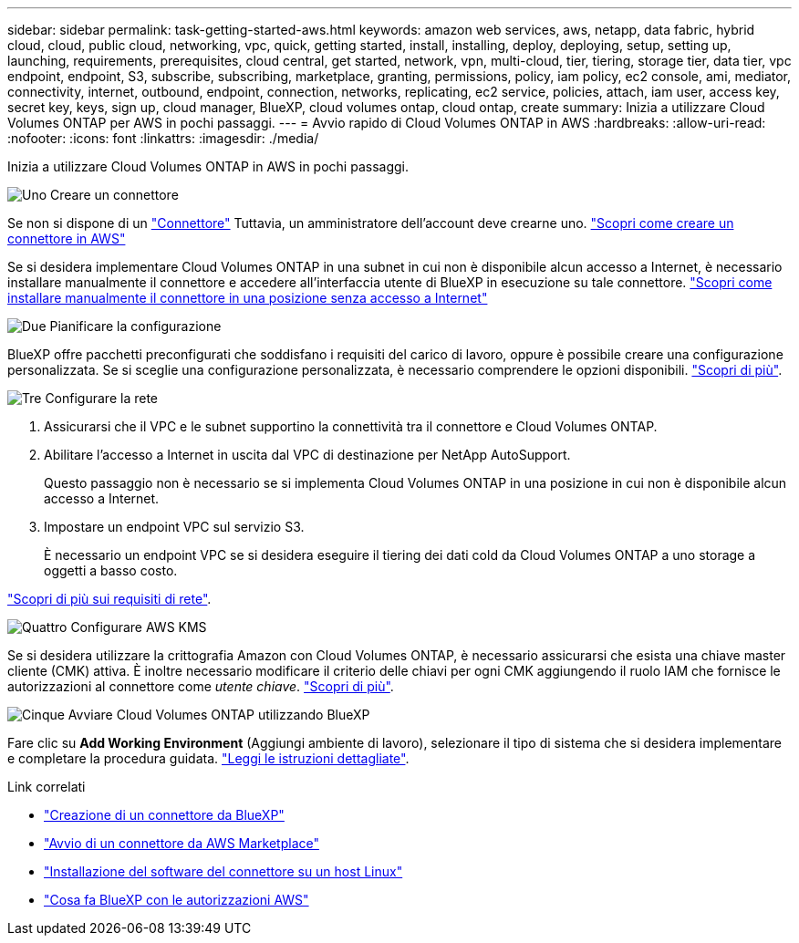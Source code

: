 ---
sidebar: sidebar 
permalink: task-getting-started-aws.html 
keywords: amazon web services, aws, netapp, data fabric, hybrid cloud, cloud, public cloud, networking, vpc, quick, getting started, install, installing, deploy, deploying, setup, setting up, launching, requirements, prerequisites, cloud central, get started, network, vpn, multi-cloud, tier, tiering, storage tier, data tier, vpc endpoint, endpoint, S3, subscribe, subscribing, marketplace, granting, permissions, policy, iam policy, ec2 console, ami, mediator, connectivity, internet, outbound, endpoint, connection, networks, replicating, ec2 service, policies, attach, iam user, access key, secret key, keys, sign up, cloud manager, BlueXP, cloud volumes ontap, cloud ontap, create 
summary: Inizia a utilizzare Cloud Volumes ONTAP per AWS in pochi passaggi. 
---
= Avvio rapido di Cloud Volumes ONTAP in AWS
:hardbreaks:
:allow-uri-read: 
:nofooter: 
:icons: font
:linkattrs: 
:imagesdir: ./media/


[role="lead"]
Inizia a utilizzare Cloud Volumes ONTAP in AWS in pochi passaggi.

.image:https://raw.githubusercontent.com/NetAppDocs/common/main/media/number-1.png["Uno"] Creare un connettore
[role="quick-margin-para"]
Se non si dispone di un https://docs.netapp.com/us-en/cloud-manager-setup-admin/concept-connectors.html["Connettore"^] Tuttavia, un amministratore dell'account deve crearne uno. https://docs.netapp.com/us-en/cloud-manager-setup-admin/task-quick-start-connector-aws.html["Scopri come creare un connettore in AWS"^]

[role="quick-margin-para"]
Se si desidera implementare Cloud Volumes ONTAP in una subnet in cui non è disponibile alcun accesso a Internet, è necessario installare manualmente il connettore e accedere all'interfaccia utente di BlueXP in esecuzione su tale connettore. https://docs.netapp.com/us-en/cloud-manager-setup-admin/task-quick-start-private-mode.html["Scopri come installare manualmente il connettore in una posizione senza accesso a Internet"^]

.image:https://raw.githubusercontent.com/NetAppDocs/common/main/media/number-2.png["Due"] Pianificare la configurazione
[role="quick-margin-para"]
BlueXP offre pacchetti preconfigurati che soddisfano i requisiti del carico di lavoro, oppure è possibile creare una configurazione personalizzata. Se si sceglie una configurazione personalizzata, è necessario comprendere le opzioni disponibili. link:task-planning-your-config.html["Scopri di più"].

.image:https://raw.githubusercontent.com/NetAppDocs/common/main/media/number-3.png["Tre"] Configurare la rete
[role="quick-margin-list"]
. Assicurarsi che il VPC e le subnet supportino la connettività tra il connettore e Cloud Volumes ONTAP.
. Abilitare l'accesso a Internet in uscita dal VPC di destinazione per NetApp AutoSupport.
+
Questo passaggio non è necessario se si implementa Cloud Volumes ONTAP in una posizione in cui non è disponibile alcun accesso a Internet.

. Impostare un endpoint VPC sul servizio S3.
+
È necessario un endpoint VPC se si desidera eseguire il tiering dei dati cold da Cloud Volumes ONTAP a uno storage a oggetti a basso costo.



[role="quick-margin-para"]
link:reference-networking-aws.html["Scopri di più sui requisiti di rete"].

.image:https://raw.githubusercontent.com/NetAppDocs/common/main/media/number-4.png["Quattro"] Configurare AWS KMS
[role="quick-margin-para"]
Se si desidera utilizzare la crittografia Amazon con Cloud Volumes ONTAP, è necessario assicurarsi che esista una chiave master cliente (CMK) attiva. È inoltre necessario modificare il criterio delle chiavi per ogni CMK aggiungendo il ruolo IAM che fornisce le autorizzazioni al connettore come _utente chiave_. link:task-setting-up-kms.html["Scopri di più"].

.image:https://raw.githubusercontent.com/NetAppDocs/common/main/media/number-5.png["Cinque"] Avviare Cloud Volumes ONTAP utilizzando BlueXP
[role="quick-margin-para"]
Fare clic su *Add Working Environment* (Aggiungi ambiente di lavoro), selezionare il tipo di sistema che si desidera implementare e completare la procedura guidata. link:task-deploying-otc-aws.html["Leggi le istruzioni dettagliate"].

.Link correlati
* https://docs.netapp.com/us-en/cloud-manager-setup-admin/task-quick-start-connector-aws.html["Creazione di un connettore da BlueXP"^]
* https://docs.netapp.com/us-en/cloud-manager-setup-admin/task-install-connector-aws.html["Avvio di un connettore da AWS Marketplace"^]
* https://docs.netapp.com/us-en/cloud-manager-setup-admin/task-install-connector-on-prem.html["Installazione del software del connettore su un host Linux"^]
* https://docs.netapp.com/us-en/cloud-manager-setup-admin/reference-permissions-aws.html["Cosa fa BlueXP con le autorizzazioni AWS"^]

